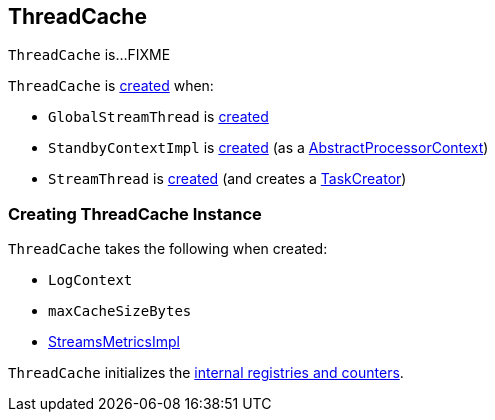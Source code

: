 == [[ThreadCache]] ThreadCache

`ThreadCache` is...FIXME

`ThreadCache` is <<creating-instance, created>> when:

* `GlobalStreamThread` is <<kafka-streams-internals-GlobalStreamThread.adoc#cache, created>>

* `StandbyContextImpl` is <<kafka-streams-internals-StandbyContextImpl.adoc#, created>> (as a <<kafka-streams-internals-AbstractProcessorContext.adoc#cache, AbstractProcessorContext>>)

* `StreamThread` is <<kafka-streams-internals-StreamThread.adoc#create, created>> (and creates a <<kafka-streams-internals-TaskCreator.adoc#cache, TaskCreator>>)

=== [[creating-instance]] Creating ThreadCache Instance

`ThreadCache` takes the following when created:

* [[logContext]] `LogContext`
* [[maxCacheSizeBytes]] `maxCacheSizeBytes`
* [[metrics]] <<kafka-streams-internals-StreamsMetricsImpl.adoc#, StreamsMetricsImpl>>

`ThreadCache` initializes the <<internal-registries, internal registries and counters>>.
